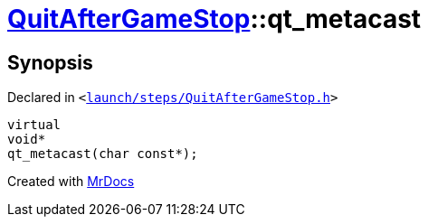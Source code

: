 [#QuitAfterGameStop-qt_metacast]
= xref:QuitAfterGameStop.adoc[QuitAfterGameStop]::qt&lowbar;metacast
:relfileprefix: ../
:mrdocs:


== Synopsis

Declared in `&lt;https://github.com/PrismLauncher/PrismLauncher/blob/develop/launch/steps/QuitAfterGameStop.h#L24[launch&sol;steps&sol;QuitAfterGameStop&period;h]&gt;`

[source,cpp,subs="verbatim,replacements,macros,-callouts"]
----
virtual
void*
qt&lowbar;metacast(char const*);
----



[.small]#Created with https://www.mrdocs.com[MrDocs]#
